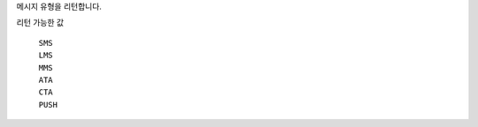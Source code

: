 메시지 유형을 리턴합니다.

리턴 가능한 값

  ``SMS``
    .. include:: ../fragments/sms.rst
  ``LMS``
    .. include:: ../fragments/lms.rst
  ``MMS``
    .. include:: ../fragments/mms.rst
  ``ATA``
    .. include:: ../fragments/ata.rst
  ``CTA``
    .. include:: ../fragments/cta.rst
  ``PUSH``
    .. include:: ../fragments/push.rst
